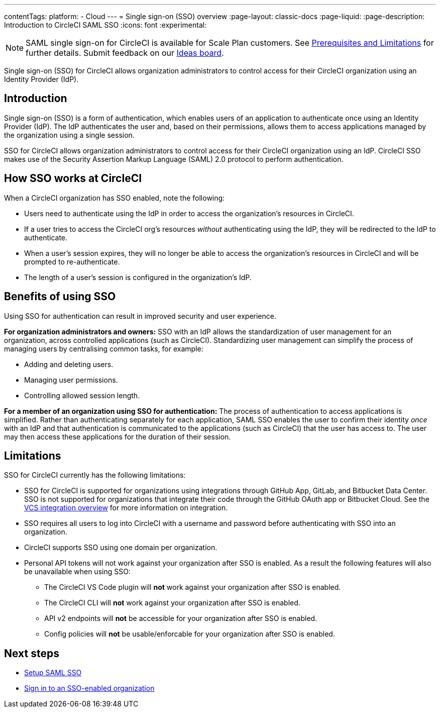 ---
contentTags:
  platform:
  - Cloud
---
= Single sign-on (SSO) overview
:page-layout: classic-docs
:page-liquid:
:page-description: Introduction to CircleCI SAML SSO
:icons: font
:experimental:

NOTE: SAML single sign-on for CircleCI is available for Scale Plan customers. See xref:sso-overview#prerequisites-and-limitations[Prerequisites and Limitations]
for further details. Submit feedback on our link:https://circleci.canny.io/identities-permissions/p/single-sign-on-sso[Ideas board].

Single sign-on (SSO) for CircleCI allows organization administrators to control access for their CircleCI organization using an Identity Provider (IdP).

[#introduction]
== Introduction

Single sign-on (SSO) is a form of authentication, which enables users of an application to authenticate once using an Identity Provider (IdP). The IdP authenticates the user and, based on their permissions, allows them to access applications managed by the organization using a single session.

SSO for CircleCI allows organization administrators to control access for their CircleCI organization using an IdP. CircleCI SSO makes use of the Security Assertion Markup Language (SAML) 2.0 protocol to perform authentication.

== How SSO works at CircleCI

When a CircleCI organization has SSO enabled, note the following:

* Users need to authenticate using the IdP in order to access the organization's resources in CircleCI.
* If a user tries to access the CircleCI org's resources _without_ authenticating using the IdP, they will be redirected to the IdP to authenticate.
* When a user's session expires, they will no longer be able to access the organization's resources in CircleCI and will be prompted to re-authenticate.
* The length of a user's session is configured in the organization's IdP.

== Benefits of using SSO

Using SSO for authentication can result in improved security and user experience.

**For organization administrators and owners:** SSO with an IdP allows the standardization of user management for an organization, across controlled applications (such as CircleCI). Standardizing user management can simplify the process of managing users by centralising common tasks, for example:

* Adding and deleting users.
* Managing user permissions.
* Controlling allowed session length.

**For a member of an organization using SSO for authentication:** The process of authentication to access applications is simplified. Rather than authenticating separately for each application, SAML SSO enables the user to confirm their identity _once_ with an IdP and that authentication is communicated to the applications (such as CircleCI) that the user has access to. The user may then access these applications for the duration of their session.

[#prerequisites-and-limitations]
== Limitations

SSO for CircleCI currently has the following limitations:

* SSO for CircleCI is supported for organizations using integrations through GitHub App, GitLab, and Bitbucket Data Center. SSO is not supported for organizations that integrate their code through the GitHub OAuth app or Bitbucket Cloud. See the xref:../version-control-system-integration-overview#[VCS integration overview] for more information on integration.
* SSO requires all users to log into CircleCI with a username and password before authenticating with SSO into an organization.
* CircleCI supports SSO using one domain per organization.
* Personal API tokens will not work against your organization after SSO is enabled. As a result the following features will also be unavailable when using SSO:
** The CircleCI VS Code plugin will **not** work against your organization after SSO is enabled.
** The CircleCI CLI will **not** work against your organization after SSO is enabled.
** API v2 endpoints will **not** be accessible for your organization after SSO is enabled.
** Config policies will **not** be usable/enforcable for your organization after SSO is enabled.


[#next-steps]
== Next steps
* xref:set-up-sso#[Setup SAML SSO]
* xref:sign-in-to-an-sso-enabled-organization#[Sign in to an SSO-enabled organization]
